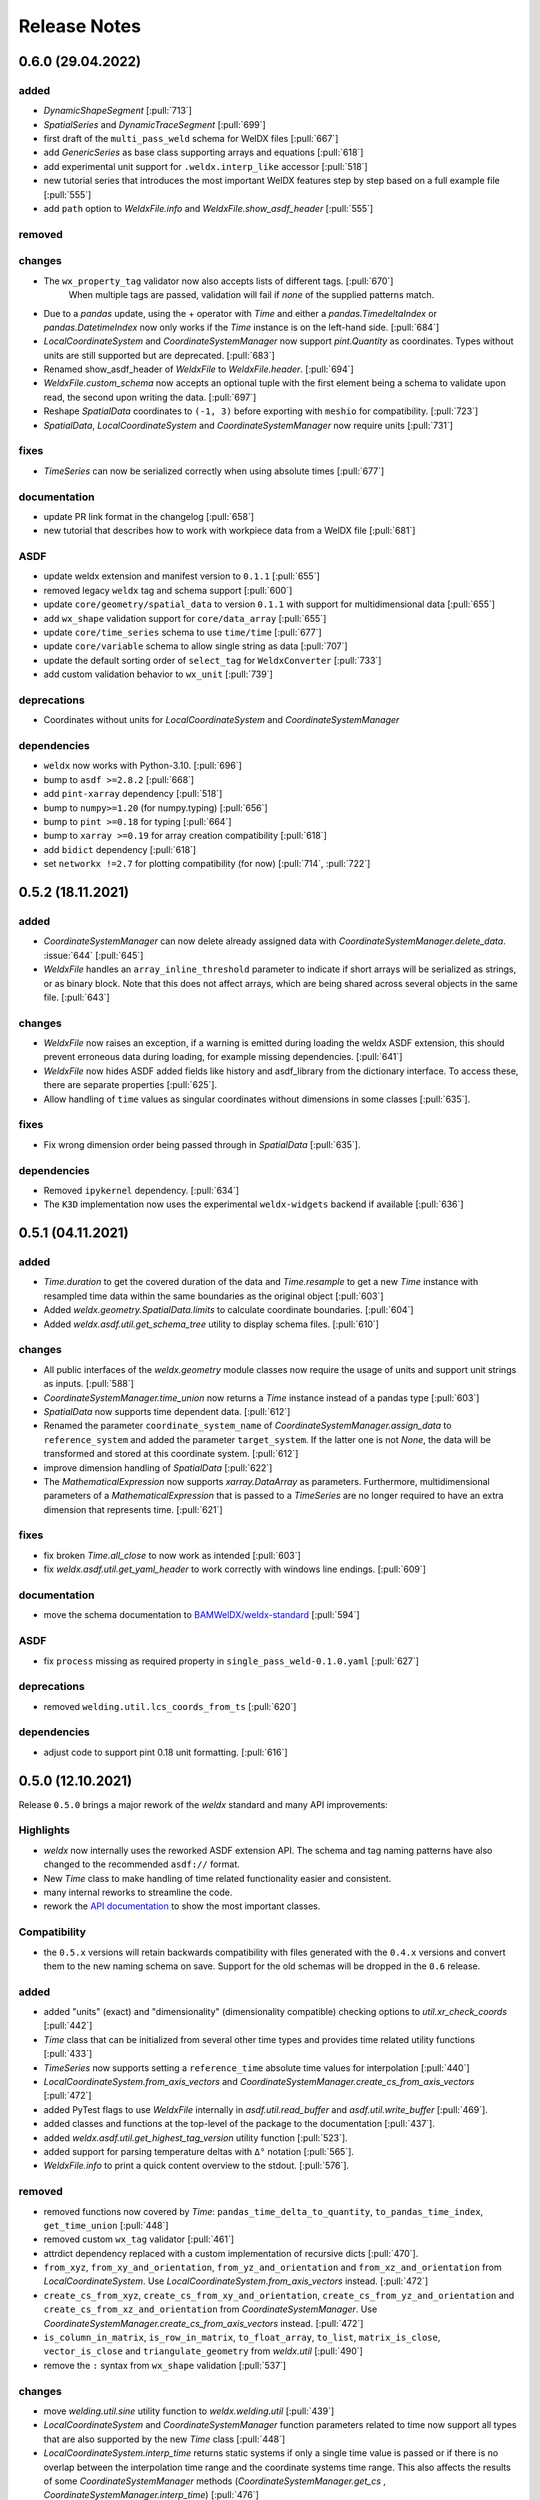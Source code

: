 ###############
 Release Notes
###############

********************
 0.6.0 (29.04.2022)
********************

added
=====

- `DynamicShapeSegment` [:pull:`713`]

-  `SpatialSeries` and `DynamicTraceSegment` [:pull:`699`]

-  first draft of the ``multi_pass_weld`` schema for WelDX files [:pull:`667`]

-  add `GenericSeries` as base class supporting arrays and equations [:pull:`618`]

-  add experimental unit support for ``.weldx.interp_like`` accessor [:pull:`518`]

-  new tutorial series that introduces the most important WelDX features
   step by step based on a full example file [:pull:`555`]

-  add ``path`` option to `WeldxFile.info` and `WeldxFile.show_asdf_header` [:pull:`555`]

removed
=======

changes
=======

- The ``wx_property_tag`` validator now also accepts lists of different tags. [:pull:`670`]
   When multiple tags are passed, validation will fail if *none* of the supplied patterns match.

-  Due to a `pandas` update, using the + operator with `Time` and either a `pandas.TimedeltaIndex` or `pandas.DatetimeIndex`
   now only works if the `Time` instance is on the left-hand side. [:pull:`684`]

-  `LocalCoordinateSystem` and `CoordinateSystemManager` now support `pint.Quantity` as coordinates.
   Types without units are still supported but are deprecated. [:pull:`683`]

-  Renamed show_asdf_header of `WeldxFile` to `WeldxFile.header`. [:pull:`694`]

-  `WeldxFile.custom_schema` now accepts an optional tuple with the first element being a schema to validate upon read,
   the second upon writing the data. [:pull:`697`]

-  Reshape `SpatialData` coordinates to ``(-1, 3)`` before exporting with ``meshio`` for compatibility. [:pull:`723`]

-  `SpatialData`, `LocalCoordinateSystem` and `CoordinateSystemManager` now require units [:pull:`731`]

fixes
=====

-  `TimeSeries` can now be serialized correctly when using absolute times [:pull:`677`]

documentation
=============

-  update PR link format in the changelog [:pull:`658`]

-  new tutorial that describes how to work with workpiece data from a WelDX file [:pull:`681`]

ASDF
====

-  update weldx extension and manifest version to ``0.1.1`` [:pull:`655`]

-  removed legacy ``weldx`` tag and schema support [:pull:`600`]

-  update ``core/geometry/spatial_data`` to version ``0.1.1`` with support for multidimensional data [:pull:`655`]

-  add ``wx_shape`` validation support for ``core/data_array`` [:pull:`655`]

-  update ``core/time_series`` schema to use ``time/time`` [:pull:`677`]

-  update ``core/variable`` schema to allow single string as data [:pull:`707`]

-  update the default sorting order of ``select_tag`` for ``WeldxConverter`` [:pull:`733`]

-  add custom validation behavior to ``wx_unit`` [:pull:`739`]

deprecations
============

-  Coordinates without units for `LocalCoordinateSystem` and `CoordinateSystemManager`

dependencies
============

-  ``weldx`` now works with Python-3.10. [:pull:`696`]

-  bump to ``asdf >=2.8.2`` [:pull:`668`]

-  add ``pint-xarray`` dependency [:pull:`518`]

-  bump to ``numpy>=1.20`` (for numpy.typing) [:pull:`656`]

-  bump to ``pint >=0.18`` for typing [:pull:`664`]

-  bump to ``xarray >=0.19`` for array creation compatibility [:pull:`618`]

-  add ``bidict`` dependency [:pull:`618`]

-  set ``networkx !=2.7`` for plotting compatibility (for now) [:pull:`714`, :pull:`722`]

********************
 0.5.2 (18.11.2021)
********************

added
=====

-  `CoordinateSystemManager` can now delete already assigned data with
   `CoordinateSystemManager.delete_data`. :issue:`644` [:pull:`645`]

-  `WeldxFile` handles an ``array_inline_threshold`` parameter to
   indicate if short arrays will be serialized as strings, or as binary
   block. Note that this does not affect arrays, which are being shared
   across several objects in the same file. [:pull:`643`]

changes
=======

-  `WeldxFile` now raises an exception, if a warning is emitted during
   loading the weldx ASDF extension, this should prevent erroneous data
   during loading, for example missing dependencies. [:pull:`641`]

-  `WeldxFile` now hides ASDF added fields like history and asdf_library
   from the dictionary interface. To access these, there are separate
   properties [:pull:`625`].

-  Allow handling of ``time`` values as singular coordinates without
   dimensions in some classes [:pull:`635`].

fixes
=====

-  Fix wrong dimension order being passed through in `SpatialData`
   [:pull:`635`].

dependencies
============

-  Removed ``ipykernel`` dependency. [:pull:`634`]

-  The ``K3D`` implementation now uses the experimental
   ``weldx-widgets`` backend if available [:pull:`636`]

********************
 0.5.1 (04.11.2021)
********************

added
=====

-  `Time.duration` to get the covered duration of the data and
   `Time.resample` to get a new `Time` instance with resampled time data
   within the same boundaries as the original object [:pull:`603`]

-  Added `weldx.geometry.SpatialData.limits` to calculate coordinate
   boundaries. [:pull:`604`]

-  Added `weldx.asdf.util.get_schema_tree` utility to display schema
   files. [:pull:`610`]

changes
=======

-  All public interfaces of the `weldx.geometry` module classes now
   require the usage of units and support unit strings as inputs.
   [:pull:`588`]

-  `CoordinateSystemManager.time_union` now returns a `Time` instance
   instead of a pandas type [:pull:`603`]

-  `SpatialData` now supports time dependent data. [:pull:`612`]

-  Renamed the parameter ``coordinate_system_name`` of
   `CoordinateSystemManager.assign_data` to ``reference_system`` and
   added the parameter ``target_system``. If the latter one is not
   `None`, the data will be transformed and stored at this coordinate
   system. [:pull:`612`]

-  improve dimension handling of `SpatialData` [:pull:`622`]

-  The `MathematicalExpression` now supports `xarray.DataArray` as
   parameters. Furthermore, multidimensional parameters of a
   `MathematicalExpression` that is passed to a `TimeSeries` are no
   longer required to have an extra dimension that represents time.
   [:pull:`621`]

fixes
=====

-  fix broken `Time.all_close` to now work as intended [:pull:`603`]
-  fix `weldx.asdf.util.get_yaml_header` to work correctly with windows
   line endings. [:pull:`609`]

documentation
=============

-  move the schema documentation to `BAMWelDX/weldx-standard
   <https://github.com/BAMWelDX/weldx-standard>`__ [:pull:`594`]

ASDF
====

-  fix ``process`` missing as required property in
   ``single_pass_weld-0.1.0.yaml`` [:pull:`627`]

deprecations
============

-  removed ``welding.util.lcs_coords_from_ts`` [:pull:`620`]

dependencies
============

-  adjust code to support pint 0.18 unit formatting. [:pull:`616`]

********************
 0.5.0 (12.10.2021)
********************

Release ``0.5.0`` brings a major rework of the `weldx` standard and many
API improvements:

Highlights
==========

-  `weldx` now internally uses the reworked ASDF extension API. The
   schema and tag naming patterns have also changed to the recommended
   ``asdf://`` format.

-  New `Time` class to make handling of time related functionality
   easier and consistent.

-  many internal reworks to streamline the code.

-  rework the `API documentation
   <https://weldx.readthedocs.io/en/latest/api.html>`__ to show the most
   important classes.

Compatibility
=============

-  the ``0.5.x`` versions will retain backwards compatibility with files
   generated with the ``0.4.x`` versions and convert them to the new
   naming schema on save. Support for the old schemas will be dropped in
   the ``0.6`` release.

added
=====

-  added "units" (exact) and "dimensionality" (dimensionality
   compatible) checking options to `util.xr_check_coords` [:pull:`442`]

-  `Time` class that can be initialized from several other time types
   and provides time related utility functions [:pull:`433`]

-  `TimeSeries` now supports setting a ``reference_time`` absolute time
   values for interpolation [:pull:`440`]

-  `LocalCoordinateSystem.from_axis_vectors` and
   `CoordinateSystemManager.create_cs_from_axis_vectors` [:pull:`472`]

-  added PyTest flags to use `WeldxFile` internally in
   `asdf.util.read_buffer` and `asdf.util.write_buffer` [:pull:`469`].

-  added classes and functions at the top-level of the package to the
   documentation [:pull:`437`].

-  added `weldx.asdf.util.get_highest_tag_version` utility function
   [:pull:`523`].

-  added support for parsing temperature deltas with ``Δ°`` notation
   [:pull:`565`].

-  `WeldxFile.info` to print a quick content overview to the stdout.
   [:pull:`576`].

removed
=======

-  removed functions now covered by `Time`:
   ``pandas_time_delta_to_quantity``, ``to_pandas_time_index``,
   ``get_time_union`` [:pull:`448`]

-  removed custom ``wx_tag`` validator [:pull:`461`]

-  attrdict dependency replaced with a custom implementation of
   recursive dicts [:pull:`470`].

-  ``from_xyz``, ``from_xy_and_orientation``,
   ``from_yz_and_orientation`` and ``from_xz_and_orientation`` from
   `LocalCoordinateSystem`. Use
   `LocalCoordinateSystem.from_axis_vectors` instead. [:pull:`472`]

-  ``create_cs_from_xyz``, ``create_cs_from_xy_and_orientation``,
   ``create_cs_from_yz_and_orientation`` and
   ``create_cs_from_xz_and_orientation`` from `CoordinateSystemManager`.
   Use `CoordinateSystemManager.create_cs_from_axis_vectors` instead.
   [:pull:`472`]

-  ``is_column_in_matrix``, ``is_row_in_matrix``, ``to_float_array``,
   ``to_list``, ``matrix_is_close``, ``vector_is_close`` and
   ``triangulate_geometry`` from `weldx.util` [:pull:`490`]

-  remove the ``:`` syntax from ``wx_shape`` validation [:pull:`537`]

changes
=======

-  move `welding.util.sine` utility function to `weldx.welding.util`
   [:pull:`439`]

-  `LocalCoordinateSystem` and `CoordinateSystemManager` function
   parameters related to time now support all types that are also
   supported by the new `Time` class [:pull:`448`]

-  `LocalCoordinateSystem.interp_time` returns static systems if only a
   single time value is passed or if there is no overlap between the
   interpolation time range and the coordinate systems time range. This
   also affects the results of some `CoordinateSystemManager` methods
   (`CoordinateSystemManager.get_cs` ,
   `CoordinateSystemManager.interp_time`) [:pull:`476`]

-  `util.WeldxAccessor.time_ref` setter now raises a `TypeError` if
   `None` is passed to it [:pull:`489`]

-  move xarray related utility functions into `weldx.util.xarray` and
   all other ones into `weldx.util.util`. Content from both submodules
   can still be accessed using `weldx.util` [:pull:`490`]

-  xarray implementations for the `LocalCoordinateSystem` now operate on
   time as a dimension instead of coordinates [:pull:`486`]

-  `WeldxFile.copy` now creates a copy to a (optional) file. Before it
   just returned a dictionary [:pull:`504`].

-  changed the default `pint.Unit` formatting to short notation ``:~``
   [:pull:`519`]. (the asdf
   serialization still uses long notation ([:pull:`560`]))

-  ``welding_current`` and ``welding_voltage`` in the single-pass weld
   schema now expect the tag
   ``"asdf://weldx.bam.de/weldx/tags/core/time_series-0.1.*"`` instead
   of ``"asdf://weldx.bam.de/weldx/tags/measurement/signal-0.1.*"``
   [:pull:`578`].

-  ``Geometry.__init__`` now also accepts an ``iso.IsoBaseGroove`` as
   ``profile`` parameter [:pull:`583`].

-  Renamed ``Geometry.__init__`` parameter ``trace`` to
   ``trace_or_length``. A `pint.Quantity` is now an accepted input. In
   this case the value will be used to create a linear trace of the
   given length [:pull:`583`].

fixes
=====

-  `WeldxFile.show_asdf_header` prints output on console, before it only
   returned the header as parsed dict and string representation. Also
   tweaked efficiency by not writing binary blocks [:pull:`459`], [:pull:`469`].

-  Merging and unmerging multiple `CoordinateSystemManager` instances
   now correctly preserves all attached data. [:pull:`494`].

-  `util.compare_nested` can compare sets [:pull:`496`]

-  `WeldxFile` respects ``mode`` argument also for BytesIO and file
   handles [:pull:`539`].

documentation
=============

-  added installation guide with complete environment setup (Jupyterlab
   with extensions) and possible problems and solutions [:pull:`450`]

-  split API documentation into user classes/functions and a full API
   reference [:pull:`469`].

-  added citation metadata in ``CITATION.cff`` [:pull:`568`].

ASDF
====

-  all schema version numbers set to ``0.1.0`` [:pull:`535`].

-  add ``time/time`` schema to support `Time` class [:pull:`463`].

-  rework ASDF extension to new asdf 2.8 API [:pull:`467`]

   -  move schema files to ``weldx/schemas``

   -  create extension manifest in ``weldx/manifests``. The manifest
      also contains tag mappings for legacy tag names for backwards
      compatibility.

   -  move tag module to ``weldx/tags``

   -  refactor all asdf uris to new ``asdf://`` naming convention, see
      https://asdf.readthedocs.io/en/latest/asdf/extending/uris.html#entities-identified-by-uri

   -  replaced all referenced weldx tag versions in schemas with
      ``0.1.*``

   -  refactor
      ``asdf://weldx.bam.de/weldx/schemas/datamodels/single_pass_weld-1.0.0.schema``
      to
      ``asdf://weldx.bam.de/weldx/schemas/datamodels/single_pass_weld-0.1.0``
      and enable schema test

   -  add legacy class for validators support in
      ``weldx.asdf._extension.py``

   -  asdf utility functions `weldx.asdf.util.uri_match`,
      `weldx.asdf.util.get_converter_for_tag` and
      `weldx.asdf.util.get_weldx_extension`

   -  add ``devtools/scripts/update_manifest.py`` to auto update
      manifest from extension metadata

   -  custom shape validation must now be implemented via staticmethod
      ``weldx.asdf.types.WeldxConverter.shape_from_tagged``

-  provide legacy schema support in
   ``weldx/schemas/weldx.bam.de/legacy`` [:pull:`533`]

-  rewrote
   ``asdf://weldx.bam.de/weldx/schemas/core/transformations/coordinate_system_hierarchy``
   schema for the `CoordinateSystemManager`. It uses the digraph schemas
   to serialize the coordinate system structure. [:pull:`497`]

-  add ``asdf://weldx.bam.de/weldx/schemas/unit/quantity`` and
   ``asdf://weldx.bam.de/weldx/schemas/unit/unit`` schemas [:pull:`522`]

-  use ``asdf://weldx.bam.de/weldx/schemas/unit/quantity`` instead of
   ``tag:stsci.edu:asdf/unit/quantity-1.1.0`` [:pull:`542`].

-  refactor properties named ``unit`` to ``units`` and use ``unit/unit``
   tag [:pull:`551`].

-  reworked the optional syntax for ``wx_shape`` validation [:pull:`571`].

dependencies
============

-  set ``k3d!=2.10`` because of conda dependency bugs [:issue:`474`, :pull:`577`]

-  Python 3.10 is not supported in this version. [:pull:`575`]

********************
 0.4.1 (20.07.2021)
********************

added
=====

-  ``closed_mesh`` parameter to `Geometry.spatial_data` and
   `SpatialData.from_geometry_raster` [:pull:`414`]

-  `TimeSeries.plot` and `measurement.Signal.plot` [:pull:`420`]

-  abstract base class `time.TimeDependent` [:pull:`460`]

changes
=======

-  `TimeSeries` ``__init__`` accepts `xarray.DataArray` as ``data``
   parameter [:pull:`429`]

-  The `LocalCoordinateSystem.time` and `TimeSeries.time` now return an
   instance of `Time` [:pull:`464`]

-  Fix wrong and incomplete type-hints [:pull:`435`]

ASDF
====

-  sort ``List[str]`` before serialization of most `weldx` classes to
   avoid random reordering in the same file and enforce consistency.
   [:pull:`430`]

deprecations
============

-  ``lcs_coords_from_ts`` will be removed in version 0.5.0 [:pull:`426`]

********************
 0.4.0 (13.07.2021)
********************

Release ``0.4.0`` brings many new major features to `weldx`

Highlights
==========

-  `Quality Standards
   <https://weldx.readthedocs.io/en/latest/tutorials/quality_standards.html>`__:
   Users can now create and integrate their own quality standards by
   defining new ASDF schema definitions and loading them into weldx. It
   is possible to add new definitions or modify existing schemas to
   create your own flavour of the weldx standard.

-  `WeldxFile
   <https://weldx.readthedocs.io/en/latest/tutorials/weldxfile.html>`__:
   Create/Load/Modify asdf files directly using `WeldxFile` with many
   helpful utility functions included.

-  `TimeSeries support
   <https://weldx.readthedocs.io/en/latest/tutorials/welding_example_02_weaving.html#add-a-sine-wave-to-the-TCP-movement>`__
   for `LocalCoordinateSystem`: It is now possible to define a
   time-dependent `LocalCoordinateSystem` with a simple function by
   passing a `TimeSeries` object with a `MathematicalExpression` as
   ``coordinates``. For an example, click the link above.

-  `MeasurementChain
   <https://weldx.readthedocs.io/en/latest/tutorials/measurement_chain.html>`__
   The `measurement.MeasurementChain` has been reworked to be easier and
   more flexible to use.

full changelog below:

added
=====

-  add support for quality standards. Further information can be found
   in the corresponding new tutorial. [:pull:`211`]

-  added `asdf.util.get_schema_path` helper function [:pull:`325`]

-  added `util.compare_nested` to check equality of two nested data
   structures. [:pull:`328`]

-  added `WeldxFile` wrapper to handle asdf files with history and
   schemas more easily. [:pull:`341`].

-  add ``"step"`` as additional method to `util.xr_interp_like` [:pull:`363`]

-  add `util.dataclass_nested_eq` decorator for dataclasses with
   array-like fields [:pull:`378`]

-  adds a `asdf.util.dataclass_serialization_class` utility function
   that automatically generates the asdf serialization class for python
   dataclasses. [:pull:`380`]

-  Added method to set the interpolation method to the `TimeSeries`
   [:pull:`353`]

-  Add `TimeSeries.is_discrete` and `TimeSeries.is_expression`
   properties to `TimeSeries` [:pull:`366`]

-  Add `measurement.MeasurementChain.output_signal` property that
   returns the output signal of the `measurement.MeasurementChain`
   [:pull:`394`]

changes
=======

-  `WXRotation.from_euler` now accepts a `pint.Quantity` as input.
   [:pull:`318`]

-  move tests folder to ``weldx/tests`` [:pull:`323`]

-  `asdf.util.get_yaml_header` received a new option parse, which
   optionally returns the parsed YAML header as
   ``asdf.tagged.TaggedDict``. [:pull:`338`]

-  refactor ``asdf_json_repr`` into `asdf.util.view_tree` [:pull:`339`]

-  `TimeSeries.interp_time` [:pull:`353`]

   -  now returns a new `TimeSeries` instead of a `xarray.DataArray`
   -  if the data has already been interpolated before, a warning is
      emitted
   -  `TimeSeries` supports now all interpolation methods supported by
      xarray

-  The `measurement.MeasurementChain` is now internally based on a
   `networkx.DiGraph`. New functions are also added to the class to
   simplify its usage. [:pull:`326`] The following
   additional changes were applied during the update of the
   `measurement.MeasurementChain`:

   -  renamed ``DataTransformation`` class to
      `measurement.SignalTransformation`
   -  renamed ``Source`` to `measurement.SignalSource`
   -  Added additional functionality to `measurement.Signal`,
      `measurement.SignalTransformation` and ``GenericEquipment``
   -  Removed ``Data`` class
   -  Updated asdf schemas of all modified classes and the ones that
      contained references to those classes

-  allow input of string quantities in `MathematicalExpression`
   parameters and a few other places [:pull:`402`] [:pull:`416`]

-  `LocalCoordinateSystem` ``__init__`` now accepts a `TimeSeries` as
   input. All methods of the `CoordinateSystemManager` also support this
   new behavior [:pull:`366`]

-  During the creation of a `WeldxFile` the path of a passed custom
   schema is resolved automatically [:pull:`412`].

documentation
=============

-  Add new tutorial about the `measurement.MeasurementChain` [:pull:`326`]
-  Updated the measurement tutorial [:pull:`326`]

ASDF
====

-  fix inline array serialization for new 64bit inline limit [:pull:`218`]

-  add `asdf.extension.WeldxExtension.yaml_tag_handles` to
   ``WeldxExtension`` [:pull:`218`]

-  add ``uuid-1.0.0.yaml`` schema as basic version 4 UUID implementation
   [:pull:`330`]

-  add ``core/graph/di_node``, ``core/graph/di_edge`` &
   ``core/graph/di_graph`` for implementing a generic `networkx.DiGraph`
   [:pull:`330`]

-  compatibility with ASDF-2.8 [:pull:`355`]

-  data attached to an instance of the `CoordinateSystemManager` is now
   also stored in a WelDX file [:pull:`364`]

-  replace references to base asdf tags with ``-1.*`` version wildcard
   [:pull:`373`]

-  update ``single-pass-weldx.1.0.0.schema`` to allow groove types by
   wildcard [:pull:`373`]

-  fix attributes serialization of DataSet children [:pull:`384`].

-  update ``wx_shape`` syntax in ``local_coordinate_system-1.0.0``
   [:pull:`366`]

-  add custom ``wx_shape`` validation to ``variable-1.0.0`` [:pull:`366`]

-  remove outdated `TimeSeries` shape validation code [:pull:`399`]

-  use asdf tag validation pattern for ``wx_property_tag`` [:pull:`410`]

-  update `MathematicalExpression` schema [:pull:`410`]

fixes
=====

-  added check for symmetric key difference for mappings with
   `util.compare_nested` [:pull:`377`]

deprecations
============

-  deprecate ``wx_tag`` validator (use default asdf uri pattern
   matching) [:pull:`410`]

********************
 0.3.3 (30.03.2021)
********************

This is a bugfix release to correctly include the asdf schema files in
conda builds. [:pull:`314`]

ASDF
====

-  fix required welding wire metadata in
   ``single-pass-weldx.1.0.0.schema`` [:pull:`316`]

********************
 0.3.2 (29.03.2021)
********************

added
=====

-  `util.deprecated` decorator [:pull:`295`]

removed
=======

-  ``rotation_matrix_x``, ``rotation_matrix_y`` and
   ``rotation_matrix_z`` [:pull:`317`]

dependencies
============

-  restrict ``scipy!=1.6.0,scipy!=1.6.1`` [:pull:`300`]

ASDF
====

-  add validators to ``rotation-1.0.0.yaml`` &
   ``gas_component-1.0.0.yaml`` [:pull:`303`]

-  update descriptions in ``single-pass-weldx.1.0.0.schema`` [:pull:`308`]

fixes
=====

-  prevent creation of `welding.groove.iso_9692_1.IsoBaseGroove` with
   negative parameters [:pull:`306`]

********************
 0.3.1 (21.03.2021)
********************

added
=====

-  plot function for `measurement.MeasurementChain` [:pull:`288`]

ASDF
====

-  remove the ``additionalProperties`` restriction from
   ``single_pass_weld-1.0.0.schema.yaml`` [:pull:`283`]

-  allow scalar ``integer`` value in ``anyOf`` of
   ``time_series-1.0.0.yaml`` to fix [:pull:`282`, :pull:`286`]

-  add examples to schema files [:pull:`274`]

changes
=======

-  `CoordinateSystemManager.plot_graph` now renders static and
   time-dependent edges differently [:pull:`291`]

-  use `pint` compatible array syntax in
   `welding.groove.iso_9692_1.IsoBaseGroove.to_profile` methods [:pull:`189`]

-  CSM and LCS plot function get a ``scale_vectors`` parameter. It
   scales the plotted coordinate system vectors when using matplotlib as
   backend [:pull:`293`]

fixes
=====

-  A warning is now emitted if a `LocalCoordinateSystem` drops a
   provided time during construction. This usually happens if the
   coordinates and orientation only contain a single data point. [:pull:`285`]

********************
 0.3.0 (12.03.2021)
********************

added
=====

-  add `CoordinateSystemManager.relabel` function [:pull:`219`]

-  add `SpatialData` class for storing 3D point data with optional
   triangulation [:pull:`234`]

-  add ``plot`` function to `SpatialData` [:pull:`251`]

-  add ``plot`` function to visualize `LocalCoordinateSystem` and
   `CoordinateSystemManager` instances in 3d space [:pull:`231`]

-  add `weldx.welding.groove.iso_9692_1.IsoBaseGroove.cross_sect_area`
   property to compute cross sectional area between the workpieces
   [:pull:`248`].

-  add `weldx.welding.util.compute_welding_speed` function [:pull:`248`].

ASDF
====

-  Add possibility to store meta data and content of an external file in
   an ASDF file [:pull:`215`]

   -  Python class: ``asdf.ExternalFile``
   -  Schema: ``core/file-1.0.0.yaml``

-  Added support for serializing generic metadata and userdata
   attributes for weldx classes. [:pull:`209`]

   -  the provisional attribute names are ``wx_metadata`` and
      ``wx_user``

-  `None` values are removed from the asdf tree for all `weldx` classes.
   [:pull:`212`]

-  add ``datamodels`` directory and example
   ``http://weldx.bam.de/schemas/weldx/datamodels/single_pass_weld-1.0.0.schema``
   schema [:pull:`190`]

   -  schemas in the ``datamodels`` directory do not define any tags and
      can be referenced in other schemas and as ``custom_schema`` when
      reading/writing ``ASDF``-files

   -  the ``single_pass_weld-1.0.0.schema`` is an example schema for a
      simple, linear, single pass GMAW application

   -  add ``core/geometry/point_cloud-1.0.0.yaml`` schema [:pull:`234`]

-  add file schema describing a simple linear welding application
   ``datamodels/single_pass_weld-1.0.0.schema`` [:pull:`256`]

documentation
=============

-  Simplify tutorial code and enhance plots by using newly implemented
   plot functions [:pull:`231`] [:pull:`251`]

-  add AWS shielding gas descriptions to documentation [:pull:`270`]

changes
=======

-  pass variable names as tuple to ``sympy.lambdify`` in
   `MathematicalExpression` to prevent sympy deprecation [:pull:`214`]

-  set ``conda-forge`` as primary channel in ``environment.yaml`` and
   ``build_env.yaml`` [:pull:`214`]

-  set minimum Python version to 3.7 [:pull:`220`]

-  `geometry.Profile.rasterize` can return list of rasterized shapes
   instead of flat ndarray (with setting ``stack=False``) [:pull:`223`]

-  `geometry.Profile.plot` plots individual line objects for each shape
   (instead of a single line object) [:pull:`223`]

-  remove jinja templates and related code [:pull:`228`]

-  add ``stack`` option to most `geometry` classes for rasterization
   [:pull:`234`]

-  The graph of a `CoordinateSystemManager` is now plotted with
   `CoordinateSystemManager.plot_graph` instead of
   `CoordinateSystemManager.plot`. [:pull:`231`]

-  add custom ``wx_shape`` validation for `TimeSeries` and
   `pint.Quantity` [:pull:`256`]

-  refactor the `transformations` and `visualization` module into
   smaller files [:pull:`247`]

-  refactor ``weldx.utility`` into `util` [:pull:`247`]

-  refactor ``weldx.asdf.utils`` into `asdf.util` [:pull:`247`]

-  it is now allowed to merge a time-dependent ``timedelta`` subsystem
   into another `CoordinateSystemManager` instance if the parent
   instance has set an explicit reference time [:pull:`268`]

fixes
=====

-  don not inline time dependent `LocalCoordinateSystem.coordinates`
   [:pull:`222`]

-  fix "datetime64" passing for "timedelta64" in `util.xr_check_coords`
   [:pull:`221`]

-  fix `util.WeldxAccessor.time_ref_restore` not working correctly if no
   ``time_ref`` was set [:pull:`221`]

-  fix deprecated signature in `WXRotation` [:pull:`224`]

-  fix a bug with singleton dimensions in xarray interpolation/matmul
   [:pull:`243`]

-  update some documentation formatting and links [:pull:`247`]

-  fix ``wx_shape`` validation for scalar `pint.Quantity` and
   `TimeSeries` objects [:pull:`256`]

-  fix a case where `CoordinateSystemManager.time_union` would return
   with mixed `pandas.DatetimeIndex` and `pandas.TimedeltaIndex` types
   [:pull:`268`]

dependencies
============

-  Add `PyFilesystem <https://docs.pyfilesystem.org/en/latest/>`__
   (``fs``) as new dependency

-  Add `k3d <https://github.com/K3D-tools/K3D-jupyter>`__ as new
   dependency

-  restrict ``scipy<1.6`` pending `ASDF #916
   <https://github.com/asdf-format/asdf/issues/916>`__ [:pull:`224`]

-  set minimum Python version to 3.8 [:pull:`229`]\ [:pull:`255`]

-  only import some packages upon first use [:pull:`247`]

-  Add `meshio <https://pypi.org/project/meshio/>`__ as new dependency
   [:pull:`265`]

********************
 0.2.2 (30.11.2020)
********************

added
=====

-  Added `util.ureg_check_class` class decorator to enable `pint`
   dimensionality checks with ``@dataclass`` [:pull:`179`].

-  Made coordinates and orientations optional for LCS schema. Missing
   values are interpreted as unity translation/rotation. An empty LCS
   object represents a unity transformation step. [:pull:`177`]

-  added ``welding.util.lcs_coords_from_ts`` function [:pull:`199`]

-  add a tutorial with advanced use case for combining groove
   interpolation with different TCP movements and distance calculations
   [:pull:`199`]

changes
=======

-  refactor welding groove classes [:pull:`181`]

   -  refactor groove codebase to make use of subclasses and classnames
      for more generic functions
   -  add ``_meta`` attribute to subclasses that map class attributes
      (dataclass parameters) to common names
   -  rework `get_groove` to make use of new class layout and parse
      function arguments

-  create `welding` module (contains GMAW processes and groove
   definitions) [:pull:`181`]

-  move ``GmawProcessTypeAsdf`` to ``asdf/tags`` folder [:pull:`181`]

-  reorder module imports in ``weldx.__init__`` [:pull:`181`]

-  support timedelta dtypes in ASDF ``data_array/variable`` [:pull:`191`]

-  add ``set_axes_equal`` option to some geometry plot functions (now
   defaults to `False`) [:pull:`199`]

-  make `welding.util.sine` public function [:pull:`199`]

-  switch to setuptools_scm versioning and move package metadata to
   setup.cfg [:pull:`206`]

ASDF
====

-  refactor ISO 9692-1 groove schema definitions and classes [:pull:`181`]

   -  move base schema definitions in file ``terms-1.0.0.yaml`` to
      ``weldx/groove``
   -  split old schema into multiple files (1 per groove type) and
      create folder ``iso_9692_1_2013_12``

********************
 0.2.1 (26.10.2020)
********************

changes
=======

-  Documentation

   -  Documentation is `published on readthedocs
      <https://weldx.readthedocs.io/en/latest/>`__
   -  API documentation is now available
   -  New tutorial about 3 dimensional geometries [:pull:`105`]

-  `CoordinateSystemManager`

   -  supports multiple time formats and can get a reference time
      [:pull:`162`]
   -  each instance can be named
   -  gets a `CoordinateSystemManager.plot` function to visualize the
      graph
   -  coordinate systems can be updated using
      `CoordinateSystemManager.add_cs`
   -  supports deletion of coordinate systems
   -  instances can now be merged and unmerged

-  `LocalCoordinateSystem`

   -  `LocalCoordinateSystem` now accepts `pandas.TimedeltaIndex` and
      `pint.Quantity` as time inputs when provided with a reference
      `pandas.Timestamp` as ``time_ref`` [:pull:`97`]

   -  `LocalCoordinateSystem` now accepts `WXRotation`-objects as
      ``orientation`` [:pull:`97`]

   -  Internal structure of `LocalCoordinateSystem` is now based on
      `pandas.TimedeltaIndex` and a reference `pandas.Timestamp` instead
      of `pandas.DatetimeIndex`. As a consequence, providing a reference
      timestamp is now optional. [:pull:`126`]

-  `util.xr_interp_like` now accepts non-iterable scalar inputs for
   interpolation. [:pull:`97`]

-  add `pint` compatibility to some `geometry` classes
   (**experimental**)

   -  when passing quantities to constructors (and some functions),
      values get converted to default unit ``mm`` and passed on as
      magnitude.

   -  old behavior is preserved.

-  add ``weldx.utility.xr_check_coords`` function to check coordinates
   of xarray object against dtype and value restrictions [:pull:`125`]

-  add ``weldx.utility._sine`` to easily create sine TimeSeries [:pull:`168`]

-  enable ``force_ndarray_like=True`` as default option when creating
   the global `pint.UnitRegistry` [:pull:`167`]

-  `util.xr_interp_like` keeps variable and coordinate attributes from
   original DataArray [:pull:`174`]

-  rework ``util.to_pandas_time_index`` to accept many different formats
   (LCS, DataArray) [:pull:`174`]

-  add utility functions for handling time coordinates to "weldx"
   accessor [:pull:`174`]

ASDF extension & schemas
========================

-  add ``weldx.asdf.types.WxSyntaxError`` exception for custom weldx
   ASDF syntax errors [:pull:`99`]

-  |  add custom ``wx_tag`` validation and update ``wx_property_tag`` to
      allow new syntax [:pull:`99`]
   |  the following syntax can be used:

   .. code:: yaml

      wx_tag: http://stsci.edu/schemas/asdf/core/software-* # allow every version
      wx_tag: http://stsci.edu/schemas/asdf/core/software-1 # fix major version
      wx_tag: http://stsci.edu/schemas/asdf/core/software-1.2 # fix minor version
      wx_tag: http://stsci.edu/schemas/asdf/core/software-1.2.3 # fix patch version

-  add basic schema layout and `GmawProcess` class for arc welding
   process implementation [:pull:`104`]

-  add example notebook and documentation for arc welding process
   [:pull:`104`]

-  allow optional properties for validation with ``wx_shape`` by putting
   the name in brackets like ``(optional_prop)`` [:pull:`176`]

fixes
=====

-  fix propagating the ``name`` attribute when reading an ndarray
   `TimeSeries` object back from ASDF files [:pull:`104`]

-  fix `pint` regression in `TimeSeries` when mixing integer and float
   values [:pull:`121`]

********************
 0.2.0 (30.07.2020)
********************

ASDF
====

-  add ``wx_unit`` and ``wx_shape`` validators

-  add ``doc/shape-validation.md`` documentation for ``wx_shape`` [:pull:`75`]

-  add ``doc/unit-validation.md`` documentation for ``wx_unit``

-  add unit validation to ``iso_groove-1.0.0.yaml``

-  fixed const/enum constraints and properties in
   ``iso_groove-1.0.0.yaml``

-  add NetCDF inspired common types (``Dimension``, ``Variable``) with
   corresponding asdf serialization classes

-  add asdf serialization classes and schemas for `xarray.DataArray`,
   `xarray.Dataset`, `weldx.transformations.LocalCoordinateSystem` and
   `weldx.transformations.CoordinateSystemManager`.

-  add test for `xarray.DataArray`, `xarray.Dataset`,
   `weldx.transformations.LocalCoordinateSystem` and
   `weldx.transformations.CoordinateSystemManager` serialization.

-  allow using `pint.Quantity` coordinates in `LocalCoordinateSystem`
   [:pull:`70`]

-  add measurement related ASDF serialization classes: [:pull:`70`]

   -  ``equipment/generic_equipment-1.0.0``
   -  ``measurement/data-1.0.0``
   -  ``data_transformation-1.0.0``
   -  ``measurement/error-1.0.0``
   -  ``measurement/measurement-1.0.0``
   -  ``measurement/measurement_chain-1.0.0``
   -  ``measurement/signal-1.0.0``
   -  ``measurement/source-1.0.0``

-  add example notebook for measurement chains in tutorials [:pull:`70`]

-  add support for ``sympy`` expressions with
   `weldx.core.MathematicalExpression` and ASDF serialization in
   ``core/mathematical_expression-1.0.0`` [:pull:`70`], [:pull:`76`]

-  add class to describe time series - `weldx.core.TimeSeries` [:pull:`76`]

-  add ``wx_property_tag`` validator [:pull:`72`]

   the ``wx_property_tag`` validator restricts **all** properties of an
   object to a single tag. For example the following object can have any
   number of properties but all must be of type
   ``tag:weldx.bam.de:weldx/time/timestamp-1.0.0``

   .. code:: yaml

      type: object
      additionalProperties: true # must be true to allow any property
      wx_property_tag: "tag:weldx.bam.de:weldx/time/timestamp-1.0.0"

   It can be used as a "named" mapping replacement instead of YAML
   ``arrays``.

-  add ``core/transformation/rotation-1.0.0`` schema that implements
   ``scipy.spatial.transform.Rotation`` and `WXRotation` class to create
   custom tagged ``Rotation`` instances for custom serialization. [:pull:`79`]

-  update requirements to ``asdf>=2.7`` [:pull:`83`]

-  update ``anyOf`` to ``oneOf`` in ASDF schemas [:pull:`83`]

-  add ``__eq__`` methods to `LocalCoordinateSystem` and
   `CoordinateSystemManager` [:pull:`87`]

********************
 0.1.0 (05.05.2020)
********************

ASDF
====

-  add basic file/directory layout for asdf files

   -  asdf schemas are located in
      ``weldx/asdf/schemas/weldx.bam.de/weldx``
   -  tag implementations are in ``weldx/asdf/tags/weldx``

-  implement support for pint quantities

-  implement support for basic pandas time class

-  implement base welding classes from AWS/NIST "A Welding Data
   Dictionary"

-  add and implement ISO groove types (DIN EN ISO 9692-1:2013)

-  add basic jinja templates and functions for adding simple dataclass
   objects

-  setup package to include and install ASDF extensions and schemas (see
   setup.py, MANIFEST.in)

-  add basic tests for writing/reading all ASDF classes (these only run
   code without any real checks!)

module:
=======

-  add setup.py package configuration for install

   -  required packages
   -  package metadata
   -  asdf extension entry points
   -  version support

-  update pandas, scipy, xarray and pint minimum versions (in conda env
   and setup.py)

-  add versioneer

-  update options in setup.cfg

-  update tool configurations
